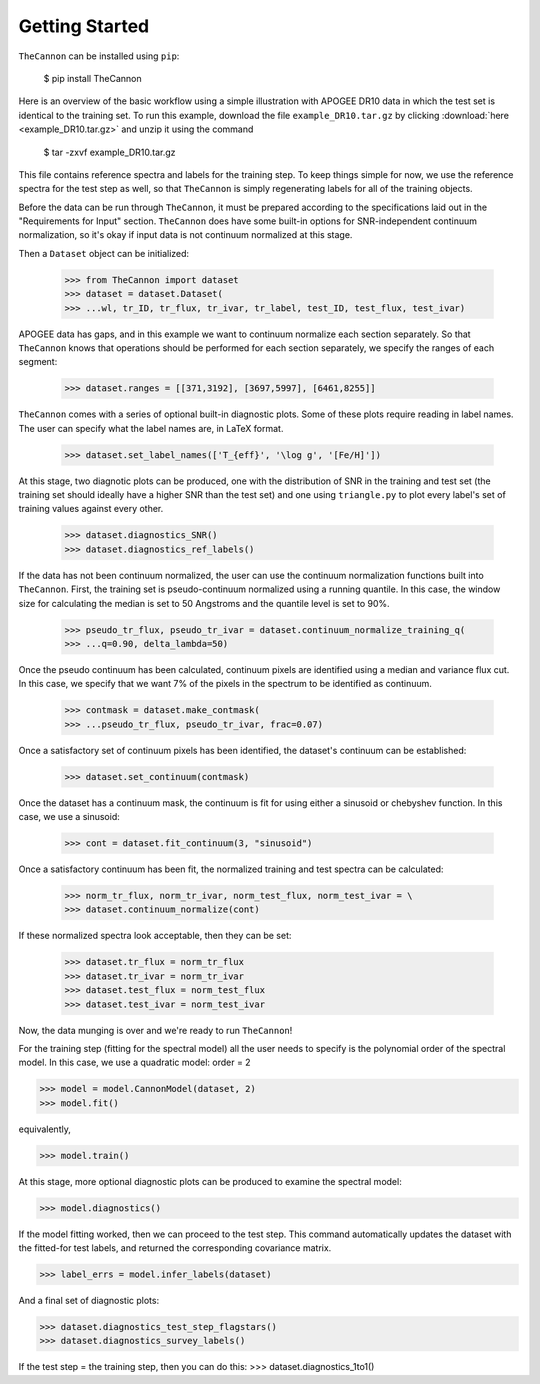 ***************
Getting Started
***************

``TheCannon`` can be installed using ``pip``:

    $ pip install TheCannon

Here is an overview of the basic workflow using a simple illustration 
with APOGEE DR10 data in which the test set is identical to the training set.
To run this example, download the file ``example_DR10.tar.gz`` by clicking 
:download:`here <example_DR10.tar.gz>`
and unzip it using the command

    $ tar -zxvf example_DR10.tar.gz

This file contains reference spectra and labels for the training step. To
keep things simple for now, we use the reference spectra for the test step
as well, so that ``TheCannon`` is simply regenerating labels for all of the
training objects.

Before the data can be run through ``TheCannon``, it must be prepared
according to the specifications
laid out in the "Requirements for Input" section. ``TheCannon`` does have
some built-in options for SNR-independent continuum normalization, so it's 
okay if input data is not continuum normalized at this stage. 

Then a ``Dataset`` object can be initialized:

    >>> from TheCannon import dataset
    >>> dataset = dataset.Dataset(
    >>> ...wl, tr_ID, tr_flux, tr_ivar, tr_label, test_ID, test_flux, test_ivar)

APOGEE data has gaps, and in this example we want to continuum normalize each
section separately. So that ``TheCannon`` knows that operations should be
performed for each section separately, we specify the ranges of each segment:

    >>> dataset.ranges = [[371,3192], [3697,5997], [6461,8255]]

``TheCannon`` comes with a series of optional built-in diagnostic plots. 
Some of these plots require reading in label names. The user can specify
what the label names are, in LaTeX format. 

    >>> dataset.set_label_names(['T_{eff}', '\log g', '[Fe/H]'])

At this stage, two diagnotic plots can be produced, one with the distribution
of SNR in the training and test set (the training set should ideally have
a higher SNR than the test set) and one using ``triangle.py`` to plot
every label's set of training values against every other.  

    >>> dataset.diagnostics_SNR()
    >>> dataset.diagnostics_ref_labels()

If the data has not been continuum normalized, the user can use the continuum
normalization functions built into ``TheCannon``. First, the training set
is pseudo-continuum normalized using a running quantile. In this case, the
window size for calculating the median is set to 50 Angstroms and the quantile
level is set to 90\%. 

    >>> pseudo_tr_flux, pseudo_tr_ivar = dataset.continuum_normalize_training_q(
    >>> ...q=0.90, delta_lambda=50)

Once the pseudo continuum has been calculated, continuum pixels are identified
using a median and variance flux cut. In this case, we specify that we want
7% of the pixels in the spectrum to be identified as continuum.

    >>> contmask = dataset.make_contmask(
    >>> ...pseudo_tr_flux, pseudo_tr_ivar, frac=0.07)

Once a satisfactory set of continuum pixels has been identified, the dataset's
continuum can be established:

    >>> dataset.set_continuum(contmask)

Once the dataset has a continuum mask, the continuum is fit for using either
a sinusoid or chebyshev function. In this case, we use a sinusoid:

    >>> cont = dataset.fit_continuum(3, "sinusoid")

Once a satisfactory continuum has been fit, the normalized training and test
spectra can be calculated:

    >>> norm_tr_flux, norm_tr_ivar, norm_test_flux, norm_test_ivar = \
    >>> dataset.continuum_normalize(cont)

If these normalized spectra look acceptable, then they can be set:

    >>> dataset.tr_flux = norm_tr_flux
    >>> dataset.tr_ivar = norm_tr_ivar
    >>> dataset.test_flux = norm_test_flux
    >>> dataset.test_ivar = norm_test_ivar

Now, the data munging is over and we're ready to run ``TheCannon``!

For the training step (fitting for the spectral model) all the user needs to 
specify is the polynomial order of the spectral model. In this case, we use
a quadratic model: order = 2

>>> model = model.CannonModel(dataset, 2) 
>>> model.fit() 

equivalently,

>>> model.train()

At this stage, more optional diagnostic plots can be produced to examine
the spectral model:

>>> model.diagnostics()

If the model fitting worked, then we can proceed to the test step. This 
command automatically updates the dataset with the fitted-for test labels,
and returned the corresponding covariance matrix.

>>> label_errs = model.infer_labels(dataset)

And a final set of diagnostic plots:

>>> dataset.diagnostics_test_step_flagstars()
>>> dataset.diagnostics_survey_labels()

If the test step = the training step, then you can do this: 
>>> dataset.diagnostics_1to1()
